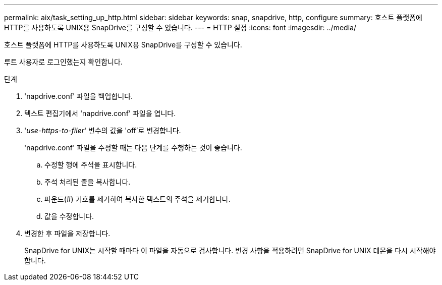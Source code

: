 ---
permalink: aix/task_setting_up_http.html 
sidebar: sidebar 
keywords: snap, snapdrive, http, configure 
summary: 호스트 플랫폼에 HTTP를 사용하도록 UNIX용 SnapDrive를 구성할 수 있습니다. 
---
= HTTP 설정
:icons: font
:imagesdir: ../media/


[role="lead"]
호스트 플랫폼에 HTTP를 사용하도록 UNIX용 SnapDrive를 구성할 수 있습니다.

루트 사용자로 로그인했는지 확인합니다.

.단계
. 'napdrive.conf' 파일을 백업합니다.
. 텍스트 편집기에서 'napdrive.conf' 파일을 엽니다.
. '_use-https-to-filer_' 변수의 값을 'off'로 변경합니다.
+
'napdrive.conf' 파일을 수정할 때는 다음 단계를 수행하는 것이 좋습니다.

+
.. 수정할 행에 주석을 표시합니다.
.. 주석 처리된 줄을 복사합니다.
.. 파운드(#) 기호를 제거하여 복사한 텍스트의 주석을 제거합니다.
.. 값을 수정합니다.


. 변경한 후 파일을 저장합니다.
+
SnapDrive for UNIX는 시작할 때마다 이 파일을 자동으로 검사합니다. 변경 사항을 적용하려면 SnapDrive for UNIX 데몬을 다시 시작해야 합니다.


